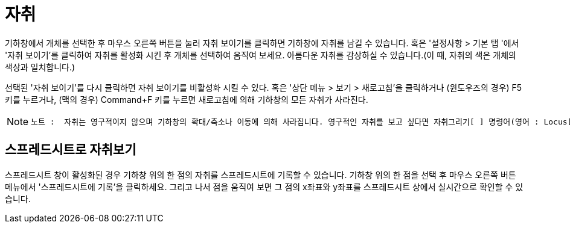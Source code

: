 = 자취
:page-en: Tracing
ifdef::env-github[:imagesdir: /ko/modules/ROOT/assets/images]

기하창에서 개체를 선택한 후 마우스 오른쪽 버튼을 눌러 자취 보이기를 클릭하면 기하창에 자취를 남길 수 있습니다. 혹은
'설정사항 > 기본 탭 '에서 '자취 보이기'를 클릭하여 자취를 활성화 시킨 후 개체를 선택하여 움직여 보세요. 아름다운 자취를
감상하실 수 있습니다.(이 때, 자취의 색은 개체의 색상과 일치합니다.)

선택된 '자취 보이기'를 다시 클릭하면 자취 보이기를 비활성화 시킬 수 있다. 혹은 '상단 메뉴 > 보기 > 새로고침'을
클릭하거나 (윈도우즈의 경우) F5 키를 누르거나, (맥의 경우) Command+F 키를 누르면 새로고침에 의해 기하창의 모든 자취가
사라진다.

[NOTE]
====

....
노트 :  자취는 영구적이지 않으며 기하창의 확대/축소나 이동에 의해 사라집니다. 영구적인 자취를 보고 싶다면 자취그리기[ ] 명령어(영어 : Locus[])를 사용하시기 바랍니다.
....

====

== 스프레드시트로 자취보기

스프레드시트 창이 활성화된 경우 기하창 위의 한 점의 자취를 스프레드시트에 기록할 수 있습니다. 기하창 위의 한 점을 선택
후 마우스 오른쪽 버튼 메뉴에서 '스프레드시트에 기록'을 클릭하세요. 그리고 나서 점을 움직여 보면 그 점의 x좌표와 y좌표를
스프레드시트 상에서 실시간으로 확인할 수 있습니다.
